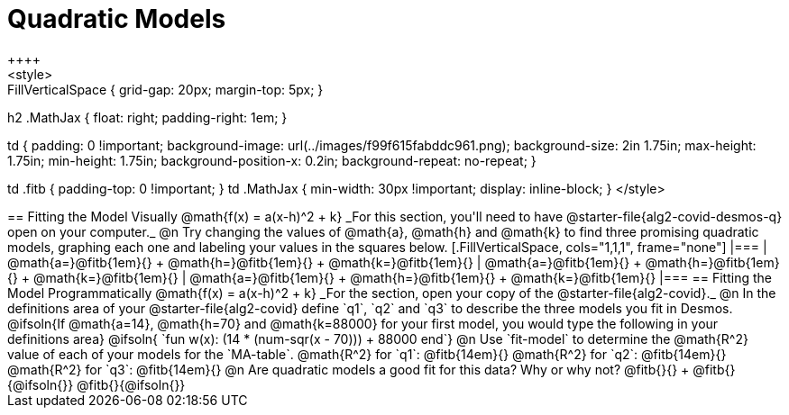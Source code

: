 = Quadratic Models
++++
<style>
.autonum { font-weight: bold; }
.autonum:after { content: ')' !important; }

.FillVerticalSpace { grid-gap: 20px; margin-top: 5px; }

h2 .MathJax { float: right;  padding-right: 1em; }

td {
    padding: 0 !important;
    background-image: url(../images/f99f615fabddc961.png);
    background-size: 2in 1.75in;
    max-height: 1.75in;
    min-height: 1.75in;
    background-position-x: 0.2in;
    background-repeat: no-repeat;
}

td .fitb { padding-top: 0 !important; }
td .MathJax { min-width: 30px !important; display: inline-block; }
</style>
++++

== Fitting the Model Visually @math{f(x) = a(x-h)^2 + k}

_For this section, you'll need to have @starter-file{alg2-covid-desmos-q} open on your computer._

@n Try changing the values of @math{a}, @math{h} and @math{k} to find three promising quadratic models, graphing each one and labeling your values in the squares below.

[.FillVerticalSpace, cols="1,1,1", frame="none"]
|===
| @math{a=}@fitb{1em}{} +
  @math{h=}@fitb{1em}{} +
  @math{k=}@fitb{1em}{}

| @math{a=}@fitb{1em}{} +
  @math{h=}@fitb{1em}{} +
  @math{k=}@fitb{1em}{}

| @math{a=}@fitb{1em}{} +
  @math{h=}@fitb{1em}{} +
  @math{k=}@fitb{1em}{}

|===

== Fitting the Model Programmatically @math{f(x) = a(x-h)^2 + k}
_For the section, open your copy of the @starter-file{alg2-covid}._

@n In the definitions area of your @starter-file{alg2-covid} define `q1`, `q2` and `q3` to describe the three models you fit in Desmos.

@ifsoln{If @math{a=14}, @math{h=70} and @math{k=88000} for your first model, you would type the following in your definitions area}

@ifsoln{ `fun w(x): (14 * (num-sqr(x - 70))) + 88000 end`}

@n Use `fit-model` to determine the @math{R^2} value of each of your models for the `MA-table`.

@math{R^2} for `q1`: @fitb{14em}{} @math{R^2} for `q2`: @fitb{14em}{} @math{R^2} for `q3`: @fitb{14em}{} 

@n Are quadratic models a good fit for this data? Why or why not? @fitb{}{} +
@fitb{}{@ifsoln{}}
@fitb{}{@ifsoln{}}
